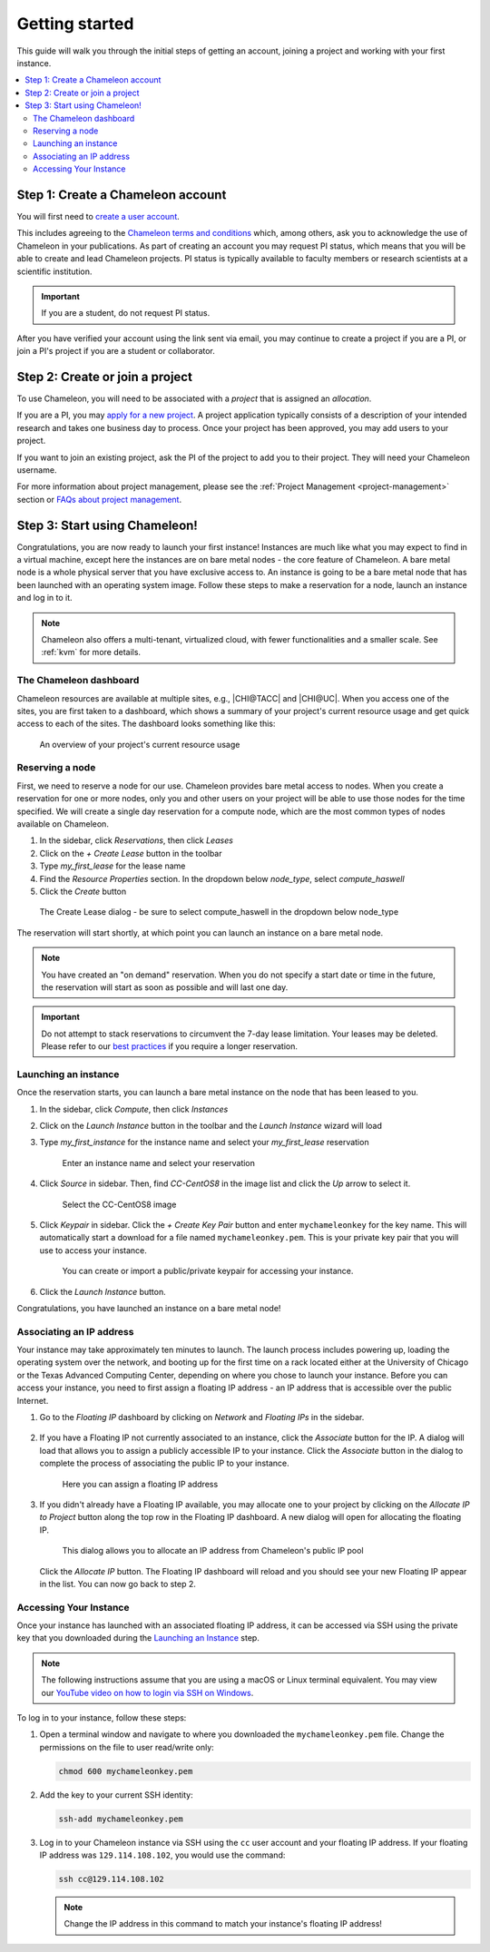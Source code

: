 
.. _getting-started:

================
Getting started
================

This guide will walk you through the initial steps of getting an account, joining a project and working with your first instance.

.. contents:: :local:

.. _getting-started-user:

Step 1: Create a Chameleon account
==================================

You will first need to `create a user account
<https://www.chameleoncloud.org/register>`_.

This includes agreeing to the `Chameleon terms and conditions
<https://www.chameleoncloud.org/terms/view/site-terms/1.00/>`_ which, among
others, ask you to acknowledge the use of Chameleon in your publications. As
part of creating an account you may request PI status, which means that you will
be able to create and lead Chameleon projects. PI status is typically available
to faculty members or research scientists at a scientific institution.

.. role:: redbold

.. important::  If you are a student, :redbold:`do not` request PI status.

After you have verified your account using the link sent via email, you may
continue to create a project if you are a PI, or join a PI's project if you are
a student or collaborator.

.. _getting-started-project:

Step 2: Create or join a project
================================

To use Chameleon, you will need to be associated with a *project* that is
assigned an *allocation*.

If you are a PI, you may `apply for a new project
<https://www.chameleoncloud.org/user/projects/new/>`_. A project application
typically consists of a description of your intended research and takes one
business day to process. Once your project has been approved, you may add users
to your project.

If you want to join an existing project, ask the PI of the project to add you to
their project. They will need your Chameleon username.

For more information about project management, please see the :ref:`Project
Management <project-management>` section or `FAQs about project management
<https://www.chameleoncloud.org/about/frequently-asked-questions/#toc-project-and-allocation-management>`_.

Step 3: Start using Chameleon!
==============================

Congratulations, you are now ready to launch your first instance! Instances are
much like what you may expect to find in a virtual machine, except here the
instances are on bare metal nodes - the core feature of Chameleon. A bare metal
node is a whole physical server that you have exclusive access to. An instance
is going to be a bare metal node that has been launched with an operating system
image. Follow these steps to make a reservation for a node, launch an instance
and log in to it.

.. note::

   Chameleon also offers a multi-tenant, virtualized cloud, with fewer
   functionalities and a smaller scale. See :ref:`kvm` for more details.

The Chameleon dashboard
-----------------------

Chameleon resources are available at multiple sites, e.g., |CHI@TACC| and
|CHI@UC|. When you access one of the sites, you are first taken to a dashboard,
which shows a summary of your project's current resource usage and get quick
access to each of the sites. The dashboard looks something like this:

.. figure:: dashboard.png
   :alt: The Chameleon Dashboard's resource usage summary
   :figclass: screenshot

   An overview of your project's current resource usage

Reserving a node
----------------

First, we need to reserve a node for our use. Chameleon provides bare metal
access to nodes. When you create a reservation for one or more nodes, only you
and other users on your project will be able to use those nodes for the time
specified. We will create a single day reservation for a compute node, which are
the most common types of nodes available on Chameleon.

#. In the sidebar, click *Reservations*, then click *Leases*
#. Click on the *+ Create Lease* button in the toolbar
#. Type *my_first_lease* for the lease name
#. Find the *Resource Properties* section. In the dropdown below *node_type*, select *compute_haswell*
#. Click the *Create* button

.. figure:: create_lease.png
  :alt: The Create Lease dialog
  :figclass: screenshot

  The Create Lease dialog - be sure to select compute_haswell in the dropdown below node_type

The reservation will start shortly, at which point you can launch an instance on
a bare metal node.

.. note::

   You have created an "on demand" reservation. When you do not specify a start
   date or time in the future, the reservation will start as soon as possible
   and will last one day.

.. important::

   Do not attempt to stack reservations to circumvent the 7-day lease
   limitation. Your leases may be deleted. Please refer to our `best practices
   <https://chameleoncloud.readthedocs.io/en/latest/getting-started/faq.html?highlight=best%20practices#what-are-the-best-practices-for-chameleon-usage>`_
   if you require a longer reservation.

Launching an instance
---------------------

Once the reservation starts, you can launch a bare metal instance on the node
that has been leased to you.

#. In the sidebar, click *Compute*, then click *Instances*

#. Click on the *Launch Instance* button in the toolbar and the *Launch
   Instance* wizard will load

#. Type *my_first_instance* for the instance name and select your
   *my_first_lease* reservation

   .. figure:: launch_details.png
      :alt: Launch details
      :figclass: screenshot

      Enter an instance name and select your reservation

#. Click *Source* in sidebar. Then, find *CC-CentOS8* in the image list and
   click the *Up* arrow to select it.

   .. figure:: launch_source.png
      :alt: Selecting an image
      :figclass: screenshot

      Select the CC-CentOS8 image

#. Click *Keypair* in sidebar. Click the *+ Create Key Pair* button and enter
   ``mychameleonkey`` for the key name. This will automatically start a download
   for a file named ``mychameleonkey.pem``. This is your private key pair that
   you will use to access your instance.

   .. figure:: launch_keypair.png
      :alt: Create a keypair to secure your instance
      :figclass: screenshot

      You can create or import a public/private keypair for accessing your
      instance.

#. Click the *Launch Instance* button.

Congratulations, you have launched an instance on a bare metal node!

Associating an IP address
-------------------------

Your instance may take approximately ten minutes to launch. The launch process
includes powering up, loading the operating system over the network, and booting
up for the first time on a rack located either at the University of Chicago or
the Texas Advanced Computing Center, depending on where you chose to launch your
instance. Before you can access your instance, you need to first assign a
floating IP address - an IP address that is accessible over the public Internet.

#. Go to the *Floating IP* dashboard by clicking on *Network* and *Floating IPs*
   in the sidebar.

    .. figure:: floating_ip_overview.png
       :alt: The Floating IP dashboard
       :figclass: screenshot

#. If you have a Floating IP not currently associated to an instance, click the
   *Associate* button for the IP. A dialog will load that allows you to assign a
   publicly accessible IP to your instance. Click the *Associate* button in the
   dialog to complete the process of associating the public IP to your instance.

   .. figure:: associate_ip.png
      :alt: The Manage Floating IP Associations dialog
      :figclass: screenshot

      Here you can assign a floating IP address

#. If you didn't already have a Floating IP available, you may allocate one to
   your project by clicking on the *Allocate IP to Project* button along the top
   row in the Floating IP dashboard. A new dialog will open for allocating the
   floating IP.

   .. figure:: associate_pool.png
      :alt: The Allocate Floating IP dialog
      :figclass: screenshot

      This dialog allows you to allocate an IP address from Chameleon's public
      IP pool

   Click the *Allocate IP* button. The Floating IP dashboard will reload and you
   should see your new Floating IP appear in the list. You can now go back to
   step 2.

Accessing Your Instance
-----------------------

Once your instance has launched with an associated floating IP address, it can
be accessed via SSH using the private key that you downloaded during the
`Launching an Instance`_ step.

.. note::

   The following instructions assume that you are using a macOS or Linux
   terminal equivalent. You may view our `YouTube video on how to login via SSH
   on Windows <https://youtu.be/MDK5D2ptJiQ>`_.

To log in to your instance, follow these steps:

#. Open a terminal window and navigate to where you downloaded the
   ``mychameleonkey.pem`` file. Change the permissions on the file to user
   read/write only:

   .. code-block:: bash

      chmod 600 mychameleonkey.pem

#. Add the key to your current SSH identity:

   .. code-block:: bash

      ssh-add mychameleonkey.pem

#. Log in to your Chameleon instance via SSH using the ``cc`` user account and
   your floating IP address. If your floating IP address was
   ``129.114.108.102``, you would use the command:

   .. code-block:: bash

      ssh cc@129.114.108.102

   .. note::

      Change the IP address in this command to match your instance's floating IP
      address!
